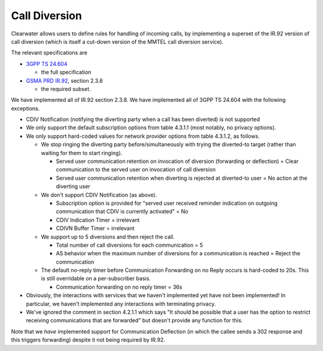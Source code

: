 Call Diversion
==============

Clearwater allows users to define rules for handling of incoming calls,
by implementing a superset of the IR.92 version of call diversion (which
is itself a cut-down version of the MMTEL call diversion service).

The relevant specifications are

-  `3GPP TS
   24.604 <http://www.etsi.org/deliver/etsi_ts/124600_124699/124604/11.04.00_60/ts_124604v110400p.pdf>`__

   -  the full specification

-  `GSMA PRD
   IR.92 <http://www.gsma.com/newsroom/wp-content/uploads/2013/04/IR.92-v7.0.pdf>`__,
   section 2.3.8

   -  the required subset.

We have implemented all of IR.92 section 2.3.8. We have implemented all
of 3GPP TS 24.604 with the following exceptions.

-  CDIV Notification (notifying the diverting party when a call has been
   diverted) is not supported
-  We only support the default subscription options from table 4.3.1.1
   (most notably, no privacy options).
-  We only support hard-coded values for network provider options from
   table 4.3.1.2, as follows.

   -  We stop ringing the diverting party before/simultaneously with
      trying the diverted-to target (rather than waiting for them to
      start ringing).

      -  Served user communication retention on invocation of diversion
         (forwarding or deflection) = Clear communication to the served
         user on invocation of call diversion
      -  Served user communication retention when diverting is rejected
         at diverted-to user = No action at the diverting user

   -  We don't support CDIV Notification (as above).

      -  Subscription option is provided for "served user received
         reminder indication on outgoing communication that CDIV is
         currently activated" = No
      -  CDIV Indication Timer = irrelevant
      -  CDIVN Buffer Timer = irrelevant

   -  We support up to 5 diversions and then reject the call.

      -  Total number of call diversions for each communication = 5
      -  AS behavior when the maximum number of diversions for a
         communication is reached = Reject the communication

   -  The default no-reply timer before Communication Forwarding on no
      Reply occurs is hard-coded to 20s. This is still overridable on a
      per-subscriber basis.

      -  Communication forwarding on no reply timer = 36s

-  Obviously, the interactions with services that we haven't implemented
   yet have not been implemented! In particular, we haven't implemented
   any interactions with terminating privacy.
-  We've ignored the comment in section 4.2.1.1 which says "It should be
   possible that a user has the option to restrict receiving
   communications that are forwarded" but doesn't provide any function
   for this.

Note that we *have* implemented support for Communication Deflection (in
which the callee sends a 302 response and this triggers forwarding)
despite it not being required by IR.92.
